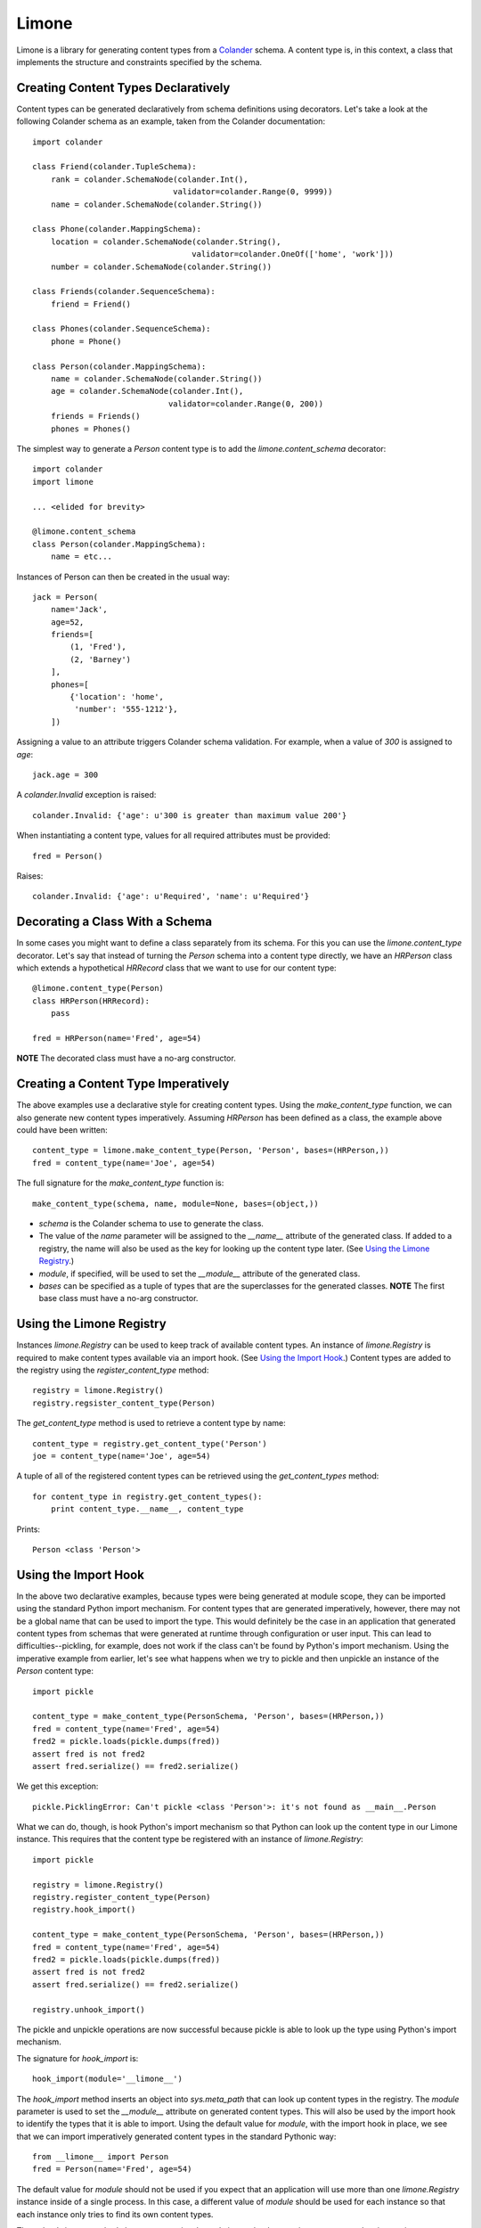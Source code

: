 ======
Limone
======

Limone is a library for generating content types from a Colander_ schema.  A
content type is, in this context, a class that implements the structure and
constraints specified by the schema.

.. _Colander: http://docs.pylonsproject.org/projects/colander/dev/


Creating Content Types Declaratively
------------------------------------

Content types can be generated declaratively from schema definitions using
decorators. Let's take a look at the following Colander schema as an example,
taken from the Colander documentation::

    import colander

    class Friend(colander.TupleSchema):
        rank = colander.SchemaNode(colander.Int(),
                                  validator=colander.Range(0, 9999))
        name = colander.SchemaNode(colander.String())

    class Phone(colander.MappingSchema):
        location = colander.SchemaNode(colander.String(),
                                      validator=colander.OneOf(['home', 'work']))
        number = colander.SchemaNode(colander.String())

    class Friends(colander.SequenceSchema):
        friend = Friend()

    class Phones(colander.SequenceSchema):
        phone = Phone()

    class Person(colander.MappingSchema):
        name = colander.SchemaNode(colander.String())
        age = colander.SchemaNode(colander.Int(),
                                 validator=colander.Range(0, 200))
        friends = Friends()
        phones = Phones()

The simplest way to generate a `Person` content type is to add the
`limone.content_schema` decorator::

    import colander
    import limone

    ... <elided for brevity>

    @limone.content_schema
    class Person(colander.MappingSchema):
        name = etc...

Instances of Person can then be created in the usual way::

    jack = Person(
        name='Jack',
        age=52,
        friends=[
            (1, 'Fred'),
            (2, 'Barney')
        ],
        phones=[
            {'location': 'home',
             'number': '555-1212'},
        ])

Assigning a value to an attribute triggers Colander schema validation.  For
example, when a value of `300` is assigned to `age`::

    jack.age = 300

A `colander.Invalid` exception is raised::

    colander.Invalid: {'age': u'300 is greater than maximum value 200'}

When instantiating a content type, values for all required attributes must be
provided::

    fred = Person()

Raises::

    colander.Invalid: {'age': u'Required', 'name': u'Required'}


Decorating a Class With a Schema
--------------------------------

In some cases you might want to define a class separately from its schema. For
this you can use the `limone.content_type` decorator. Let's say that instead
of turning the `Person` schema into a content type directly, we have an
`HRPerson` class which extends a hypothetical `HRRecord` class that we want to
use for our content type::

    @limone.content_type(Person)
    class HRPerson(HRRecord):
        pass

    fred = HRPerson(name='Fred', age=54)

**NOTE** The decorated class must have a no-arg constructor.


Creating a Content Type Imperatively
------------------------------------

The above examples use a declarative style for creating content types. Using
the `make_content_type` function, we can also generate new content types
imperatively. Assuming `HRPerson` has been defined as a class, the example
above could have been written::

    content_type = limone.make_content_type(Person, 'Person', bases=(HRPerson,))
    fred = content_type(name='Joe', age=54)

The full signature for the `make_content_type` function is::

    make_content_type(schema, name, module=None, bases=(object,))

+ `schema` is the Colander schema to use to generate the class.

+ The value of the `name` parameter will be assigned to the `__name__`
  attribute of the generated class. If added to a registry, the name will also
  be used as the key for looking up the content type later. (See `Using the
  Limone Registry`_.)

+ `module`, if specified, will be used to set the `__module__` attribute of
  the generated class.

+ `bases` can be specified as a tuple of types that are the superclasses for
  the generated classes.  **NOTE** The first base class must have a no-arg
  constructor.


Using the Limone Registry
-------------------------

Instances `limone.Registry` can be used to keep track of available content
types.  An instance of `limone.Registry` is required to make content types
available via an import hook.  (See `Using the Import Hook`_.)  Content types
are added to the registry using the `register_content_type` method::

    registry = limone.Registry()
    registry.regsister_content_type(Person)

The `get_content_type` method is used to retrieve a content type by name::

    content_type = registry.get_content_type('Person')
    joe = content_type(name='Joe', age=54)

A tuple of all of the registered content types can be retrieved using the
`get_content_types` method::

    for content_type in registry.get_content_types():
        print content_type.__name__, content_type

Prints::

    Person <class 'Person'>


Using the Import Hook
---------------------

In the above two declarative examples, because types were being generated at
module scope, they can be imported using the standard Python import mechanism.
For content types that are generated imperatively, however, there may not be a
global name that can be used to import the type.  This would definitely be the
case in an application that generated content types from schemas that were
generated at runtime through configuration or user input.  This can lead to
difficulties--pickling, for example, does not work if the class can't be found
by Python's import mechanism.  Using the imperative example from earlier, let's
see what happens when we try to pickle and then unpickle an instance of the
`Person` content type::

    import pickle

    content_type = make_content_type(PersonSchema, 'Person', bases=(HRPerson,))
    fred = content_type(name='Fred', age=54)
    fred2 = pickle.loads(pickle.dumps(fred))
    assert fred is not fred2
    assert fred.serialize() == fred2.serialize()

We get this exception::

    pickle.PicklingError: Can't pickle <class 'Person'>: it's not found as __main__.Person

What we can do, though, is hook Python's import mechanism so that Python can
look up the content type in our Limone instance.  This requires that the
content type be registered with an instance of `limone.Registry`::

    import pickle

    registry = limone.Registry()
    registry.register_content_type(Person)
    registry.hook_import()

    content_type = make_content_type(PersonSchema, 'Person', bases=(HRPerson,))
    fred = content_type(name='Fred', age=54)
    fred2 = pickle.loads(pickle.dumps(fred))
    assert fred is not fred2
    assert fred.serialize() == fred2.serialize()

    registry.unhook_import()

The pickle and unpickle operations are now successful because pickle is able
to look up the type using Python's import mechanism.

The signature for `hook_import` is::

    hook_import(module='__limone__')

The `hook_import` method inserts an object into `sys.meta_path` that can look
up content types in the registry. The `module` parameter is used to set the
`__module__` attribute on generated content types. This will also be used by
the import hook to identify the types that it is able to import. Using the
default value for `module`, with the import hook in place, we see that we can
import imperatively generated content types in the standard Pythonic way::

    from __limone__ import Person
    fred = Person(name='Fred', age=54)

The default value for `module` should not be used if you expect that an
application will use more than one `limone.Registry` instance inside of a
single process. In this case, a different value of `module` should be used for
each instance so that each instance only tries to find its own content types.

The `unhook_import` method cleans up a previously made import hook, returning
`sys.meta_path` to its previous state.


Using Colander`s Serialization/Deserialization
----------------------------------------------

Instances of a content type can be serialized using Colander's serialization::

    jack = Person(
        name='Jack',
        age=52,
        friends=[
            (1, 'Fred'),
            (2, 'Barney')
        ],
        phones=[
            {'location': 'home',
             'number': '555-1212'},
        ])

    from pprint import pprint
    pprint(jack.serialize())

Produces this output::

    {'age': '52',
     'friends': [('1', u'Fred'), ('2', u'Barney')],
     'name': u'Jack',
     'phones': [{'location': u'home', 'number': u'555-1212'}]}

Note that Colander's serialization is a kind of intermediate format.  All
scalar values are serialized to strings, but sequences, tuples and mappings
are returned as lists, tuples and dicts, respectively.  This intermediate form
is easily fed into other serializers, like json, to produce a serialized
byte sequence.

Instances can be instantiated via Colander's deserialization::

    jack = Person.deserialize(
        {'age': '52',
         'friends': [('1', u'Fred'), ('2', u'Barney')],
         'name': u'Jack',
         'phones': [{'location': u'home', 'number': u'555-1212'}]})

Deserialization can also be used to update an existing instance::

    jack.deserialize_update({'age': '53'})

